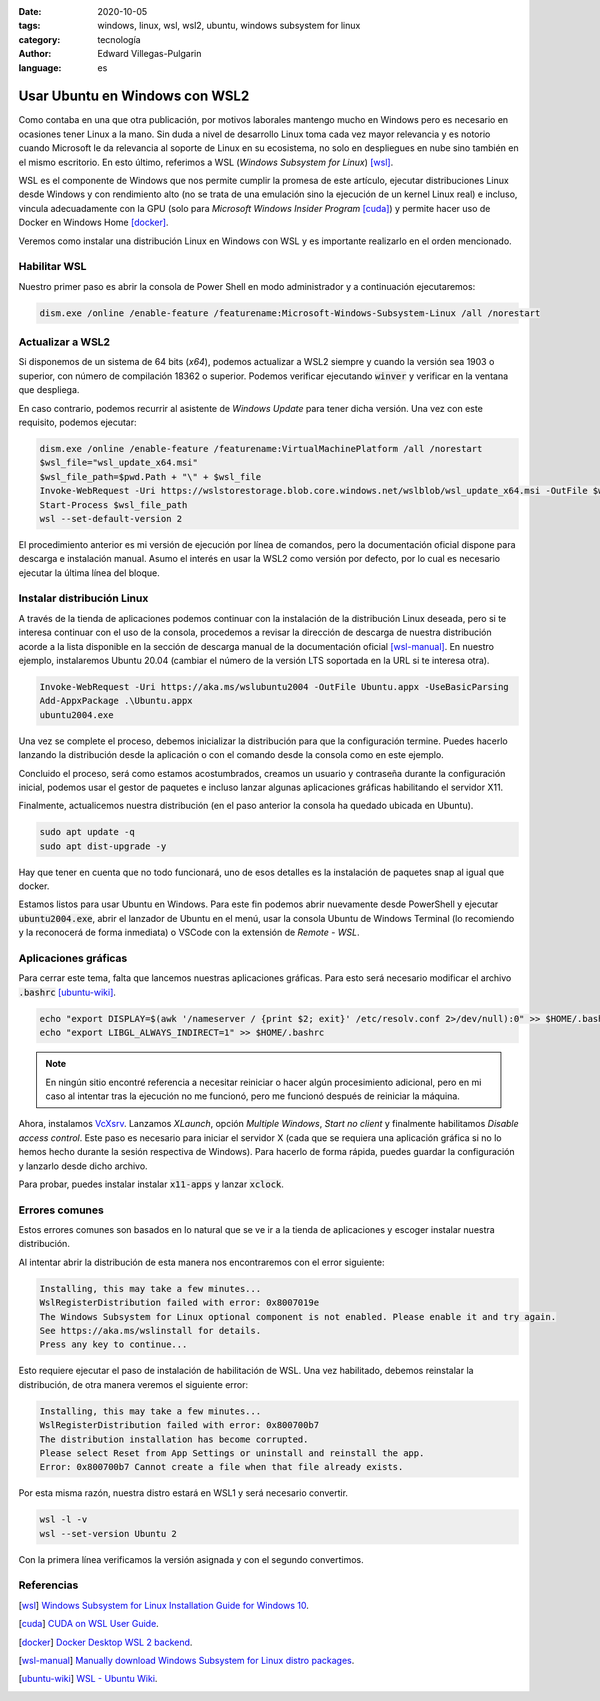 :date: 2020-10-05
:tags: windows, linux, wsl, wsl2, ubuntu, windows subsystem for linux
:category: tecnología
:author: Edward Villegas-Pulgarin
:language: es

Usar Ubuntu en Windows con WSL2
===============================

Como contaba en una que otra publicación, por motivos laborales mantengo mucho
en Windows pero es necesario en ocasiones tener Linux a la mano. Sin duda a
nivel de desarrollo Linux toma cada vez mayor relevancia y es notorio cuando
Microsoft le da relevancia al soporte de Linux en su ecosistema, no solo en
despliegues en nube sino también en el mismo escritorio. En esto último,
referimos a WSL (*Windows Subsystem for Linux*) [wsl]_.

WSL es el componente de Windows que nos permite cumplir la promesa de este
artículo, ejecutar distribuciones Linux desde Windows y con rendimiento alto
(no se trata de una emulación sino la ejecución de un kernel Linux real) e
incluso, vincula adecuadamente con la GPU (solo para
*Microsoft Windows Insider Program* [cuda]_) y permite hacer uso de Docker en Windows
Home [docker]_.

Veremos como instalar una distribución Linux en Windows con WSL y es importante
realizarlo en el orden mencionado.

Habilitar WSL
-------------

Nuestro primer paso es abrir la consola de Power Shell en modo administrador y
a continuación ejecutaremos:

.. code::

   dism.exe /online /enable-feature /featurename:Microsoft-Windows-Subsystem-Linux /all /norestart

Actualizar a WSL2
-----------------

Si disponemos de un sistema de 64 bits (*x64*), podemos actualizar a WSL2
siempre y cuando la versión sea 1903 o superior, con número de compilación
18362 o superior. Podemos verificar ejecutando :code:`winver` y verificar en
la ventana que despliega.

En caso contrario, podemos recurrir al asistente de *Windows Update* para
tener dicha versión. Una vez con este requisito, podemos ejecutar:

.. code::

   dism.exe /online /enable-feature /featurename:VirtualMachinePlatform /all /norestart
   $wsl_file="wsl_update_x64.msi"
   $wsl_file_path=$pwd.Path + "\" + $wsl_file
   Invoke-WebRequest -Uri https://wslstorestorage.blob.core.windows.net/wslblob/wsl_update_x64.msi -OutFile $wsl_file_path -UseBasicParsing
   Start-Process $wsl_file_path
   wsl --set-default-version 2

El procedimiento anterior es mi versión de ejecución por línea de comandos,
pero la documentación oficial dispone para descarga e instalación manual.
Asumo el interés en usar la WSL2 como versión por defecto, por lo cual es
necesario ejecutar la última línea del bloque.

Instalar distribución Linux
---------------------------

A través de la tienda de aplicaciones podemos continuar con la instalación de
la distribución Linux deseada, pero si te interesa continuar con el uso de la
consola, procedemos a revisar la dirección de descarga de nuestra distribución
acorde a la lista disponible en la sección de descarga manual de la
documentación oficial [wsl-manual]_. En nuestro ejemplo, instalaremos Ubuntu
20.04 (cambiar el número de la versión LTS soportada en la URL si te interesa
otra).

.. code::

   Invoke-WebRequest -Uri https://aka.ms/wslubuntu2004 -OutFile Ubuntu.appx -UseBasicParsing
   Add-AppxPackage .\Ubuntu.appx
   ubuntu2004.exe

Una vez se complete el proceso, debemos inicializar la distribución para que la
configuración termine. Puedes hacerlo lanzando la distribución desde la
aplicación o con el comando desde la consola como en este ejemplo.

Concluido el proceso, será como estamos acostumbrados, creamos un usuario y
contraseña durante la configuración inicial, podemos usar el gestor de paquetes
e incluso lanzar algunas aplicaciones gráficas habilitando el servidor X11.

Finalmente, actualicemos nuestra distribución (en el paso anterior la consola
ha quedado ubicada en Ubuntu).

.. code::

   sudo apt update -q
   sudo apt dist-upgrade -y

Hay que tener en cuenta que no todo funcionará, uno de esos detalles es la
instalación de paquetes snap al igual que docker.

Estamos listos para usar Ubuntu en Windows. Para este fin podemos abrir
nuevamente desde PowerShell y ejecutar :code:`ubuntu2004.exe`, abrir el
lanzador de Ubuntu en el menú, usar la consola Ubuntu de Windows Terminal
(lo recomiendo y la reconocerá de forma inmediata) o VSCode con la extensión de
*Remote - WSL*.

Aplicaciones gráficas
---------------------

Para cerrar este tema, falta que lancemos nuestras aplicaciones gráficas. Para
esto será necesario modificar el archivo :code:`.bashrc` [ubuntu-wiki]_.

.. code::

   echo "export DISPLAY=$(awk '/nameserver / {print $2; exit}' /etc/resolv.conf 2>/dev/null):0" >> $HOME/.bashrc
   echo "export LIBGL_ALWAYS_INDIRECT=1" >> $HOME/.bashrc

.. note::

   En ningún sitio encontré referencia a necesitar reiniciar o hacer algún
   procesimiento adicional, pero en mi caso al intentar tras la ejecución no me
   funcionó, pero me funcionó después de reiniciar la máquina.

Ahora, instalamos `VcXsrv <https://sourceforge.net/projects/vcxsrv/>`_.
Lanzamos *XLaunch*, opción *Multiple Windows*, *Start no client* y finalmente
habilitamos *Disable access control*. Este paso es necesario para iniciar el
servidor X (cada que se requiera una aplicación gráfica si no lo hemos hecho
durante la sesión respectiva de Windows). Para hacerlo de forma rápida, puedes
guardar la configuración y lanzarlo desde dicho archivo.

Para probar, puedes instalar instalar :code:`x11-apps` y lanzar :code:`xclock`.

Errores comunes
---------------

Estos errores comunes son basados en lo natural que se ve ir a la tienda de
aplicaciones y escoger instalar nuestra distribución.

Al intentar abrir la distribución de esta manera nos encontraremos con el error
siguiente:

.. code::

    Installing, this may take a few minutes...
    WslRegisterDistribution failed with error: 0x8007019e
    The Windows Subsystem for Linux optional component is not enabled. Please enable it and try again.
    See https://aka.ms/wslinstall for details.
    Press any key to continue...

Esto requiere ejecutar el paso de instalación de habilitación de WSL. Una vez
habilitado, debemos reinstalar la distribución, de otra manera veremos el
siguiente error:

.. code::

    Installing, this may take a few minutes...
    WslRegisterDistribution failed with error: 0x800700b7
    The distribution installation has become corrupted.
    Please select Reset from App Settings or uninstall and reinstall the app.
    Error: 0x800700b7 Cannot create a file when that file already exists.

Por esta misma razón, nuestra distro estará en WSL1 y será necesario convertir.

.. code::

   wsl -l -v
   wsl --set-version Ubuntu 2

Con la primera línea verificamos la versión asignada y con el segundo
convertimos.

Referencias
-----------

.. [wsl] `Windows Subsystem for Linux Installation Guide for Windows 10 <https://docs.microsoft.com/en-us/windows/wsl/install-win10>`_.
.. [cuda] `CUDA on WSL User Guide <https://docs.nvidia.com/cuda/wsl-user-guide/index.html#abstract>`_.
.. [docker] `Docker Desktop WSL 2 backend <https://docs.docker.com/docker-for-windows/wsl/>`_.
.. [wsl-manual] `Manually download Windows Subsystem for Linux distro packages <https://docs.microsoft.com/en-us/windows/wsl/install-manual>`_.
.. [ubuntu-wiki] `WSL - Ubuntu Wiki <https://wiki.ubuntu.com/WSL>`_.
